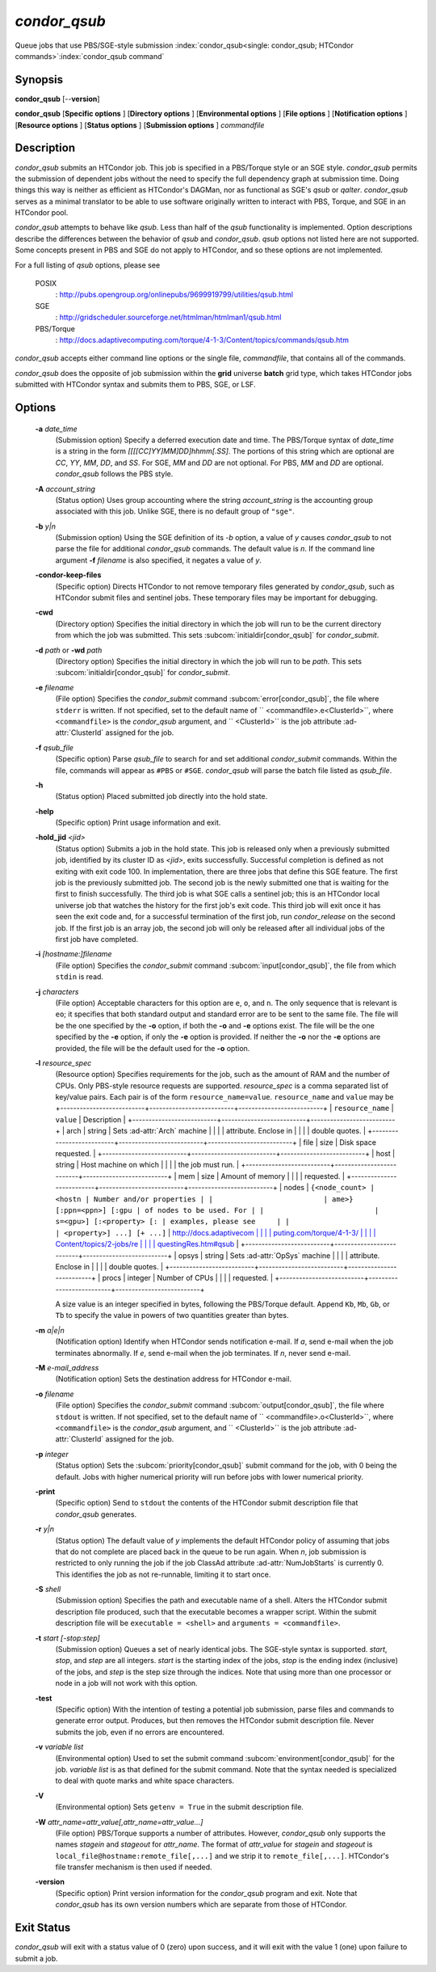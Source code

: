 *condor_qsub*
==============

Queue jobs that use PBS/SGE-style submission
:index:`condor_qsub<single: condor_qsub; HTCondor commands>`\ :index:`condor_qsub command`

Synopsis
--------

**condor_qsub** [--**version**]

**condor_qsub** [**Specific options** ] [**Directory options** ]
[**Environmental options** ] [**File options** ] [**Notification
options** ] [**Resource options** ] [**Status options** ]
[**Submission options** ] *commandfile*

Description
-----------

*condor_qsub* submits an HTCondor job. This job is specified in a
PBS/Torque style or an SGE style. *condor_qsub* permits the submission
of dependent jobs without the need to specify the full dependency graph
at submission time. Doing things this way is neither as efficient as
HTCondor's DAGMan, nor as functional as SGE's *qsub* or *qalter*.
*condor_qsub* serves as a minimal translator to be able to use software
originally written to interact with PBS, Torque, and SGE in an HTCondor
pool.

*condor_qsub* attempts to behave like *qsub*. Less than half of the
*qsub* functionality is implemented. Option descriptions describe the
differences between the behavior of *qsub* and *condor_qsub*. *qsub*
options not listed here are not supported. Some concepts present in PBS
and SGE do not apply to HTCondor, and so these options are not
implemented.

For a full listing of *qsub* options, please see

 POSIX
    :
    `http://pubs.opengroup.org/onlinepubs/9699919799/utilities/qsub.html <http://pubs.opengroup.org/onlinepubs/9699919799/utilities/qsub.html>`_
 SGE
    :
    `http://gridscheduler.sourceforge.net/htmlman/htmlman1/qsub.html <http://gridscheduler.sourceforge.net/htmlman/htmlman1/qsub.html>`_
 PBS/Torque
    :
    `http://docs.adaptivecomputing.com/torque/4-1-3/Content/topics/commands/qsub.htm <http://docs.adaptivecomputing.com/torque/4-1-3/Content/topics/commands/qsub.htm>`_

*condor_qsub* accepts either command line options or the single file,
*commandfile*, that contains all of the commands.

*condor_qsub* does the opposite of job submission within the **grid**
universe **batch** grid type, which takes HTCondor jobs submitted with
HTCondor syntax and submits them to PBS, SGE, or LSF.

Options
-------

 **-a** *date_time*
    (Submission option) Specify a deferred execution date and time. The
    PBS/Torque syntax of *date_time* is a string in the form
    *[[[[CC]YY]MM]DD]hhmm[.SS]*. The portions of this string which are
    optional are *CC*, *YY*, *MM*, *DD*, and *SS*. For SGE, *MM* and
    *DD* are not optional. For PBS, *MM* and *DD* are optional.
    *condor_qsub* follows the PBS style.
 **-A** *account_string*
    (Status option) Uses group accounting where the string
    *account_string* is the accounting group associated with this job.
    Unlike SGE, there is no default group of ``"sge"``.
 **-b** *y|n*
    (Submission option) Using the SGE definition of its *-b* option, a
    value of *y* causes *condor_qsub* to not parse the file for
    additional *condor_qsub* commands. The default value is *n*. If the
    command line argument **-f** *filename* is also specified, it
    negates a value of *y*.
 **-condor-keep-files**
    (Specific option) Directs HTCondor to not remove temporary files
    generated by *condor_qsub*, such as HTCondor submit files and
    sentinel jobs. These temporary files may be important for debugging.
 **-cwd**
    (Directory option) Specifies the initial directory in which the job
    will run to be the current directory from which the job was
    submitted. This sets
    :subcom:`initialdir[condor_qsub]` for
    *condor_submit*.
 **-d** *path* or **-wd** *path*
    (Directory option) Specifies the initial directory in which the job
    will run to be *path*. This sets
    :subcom:`initialdir[condor_qsub]` for
    *condor_submit*.
 **-e** *filename*
    (File option) Specifies the *condor_submit* command
    :subcom:`error[condor_qsub]`, the file where
    ``stderr`` is written. If not specified, set to the default name of
    ``  <commandfile>.e<ClusterId>``, where ``<commandfile>`` is the
    *condor_qsub* argument, and ``  <ClusterId>`` is the job attribute
    :ad-attr:`ClusterId` assigned for the job.
 **-f** *qsub_file*
    (Specific option) Parse *qsub_file* to search for and set
    additional *condor_submit* commands. Within the file, commands will
    appear as ``#PBS`` or ``#SGE``. *condor_qsub* will parse the batch
    file listed as *qsub_file*.
 **-h**
    (Status option) Placed submitted job directly into the hold state.
 **-help**
    (Specific option) Print usage information and exit.
 **-hold_jid** *<jid>*
    (Status option) Submits a job in the hold state. This job is
    released only when a previously submitted job, identified by its
    cluster ID as *<jid>*, exits successfully. Successful completion is
    defined as not exiting with exit code 100. In implementation, there
    are three jobs that define this SGE feature. The first job is the
    previously submitted job. The second job is the newly submitted one
    that is waiting for the first to finish successfully. The third job
    is what SGE calls a sentinel job; this is an HTCondor local universe
    job that watches the history for the first job's exit code. This
    third job will exit once it has seen the exit code and, for a
    successful termination of the first job, run *condor_release* on
    the second job. If the first job is an array job, the second job
    will only be released after all individual jobs of the first job
    have completed.
 **-i** *[hostname:]filename*
    (File option) Specifies the *condor_submit* command
    :subcom:`input[condor_qsub]`, the file from
    which ``stdin`` is read.
 **-j** *characters*
    (File option) Acceptable characters for this option are ``e``,
    ``o``, and ``n``. The only sequence that is relevant is ``eo``; it
    specifies that both standard output and standard error are to be
    sent to the same file. The file will be the one specified by the
    **-o** option, if both the **-o** and **-e** options exist. The file
    will be the one specified by the **-e** option, if only the **-e**
    option is provided. If neither the **-o** nor the **-e** options are
    provided, the file will be the default used for the **-o** option.
 **-l** *resource_spec*
    (Resource option) Specifies requirements for the job, such as the
    amount of RAM and the number of CPUs. Only PBS-style resource
    requests are supported. *resource_spec* is a comma separated list
    of key/value pairs. Each pair is of the form
    ``resource_name=value``. ``resource_name`` and ``value`` may be
    +--------------------------+--------------------------+--------------------------+
    | ``resource_name``        | ``value``                | Description              |
    +--------------------------+--------------------------+--------------------------+
    | arch                     | string                   | Sets :ad-attr:`Arch` machine    |
    |                          |                          | attribute. Enclose in    |
    |                          |                          | double quotes.           |
    +--------------------------+--------------------------+--------------------------+
    | file                     | size                     | Disk space requested.    |
    +--------------------------+--------------------------+--------------------------+
    | host                     | string                   | Host machine on which    |
    |                          |                          | the job must run.        |
    +--------------------------+--------------------------+--------------------------+
    | mem                      | size                     | Amount of memory         |
    |                          |                          | requested.               |
    +--------------------------+--------------------------+--------------------------+
    | nodes                    | ``{<node_count> | <hostn | Number and/or properties |
    |                          | ame>} [:ppn=<ppn>] [:gpu | of nodes to be used. For |
    |                          | s=<gpu>] [:<property> [: | examples, please see     |
    |                          | <property>] ...] [+ ...]``   | `http://docs.adaptivecom |
    |                          |                          | puting.com/torque/4-1-3/ |
    |                          |                          | Content/topics/2-jobs/re |
    |                          |                          | questingRes.htm#qsub <ht |
    |                          |                          | tp://docs.adaptivecomput |
    |                          |                          | ing.com/torque/4-1-3/Con |
    |                          |                          | tent/topics/2-jobs/reque |
    |                          |                          | stingRes.htm#qsub>`_    |
    +--------------------------+--------------------------+--------------------------+
    | opsys                    | string                   | Sets :ad-attr:`OpSys` machine   |
    |                          |                          | attribute. Enclose in    |
    |                          |                          | double quotes.           |
    +--------------------------+--------------------------+--------------------------+
    | procs                    | integer                  | Number of CPUs           |
    |                          |                          | requested.               |
    +--------------------------+--------------------------+--------------------------+

    A size value is an integer specified in bytes, following the
    PBS/Torque default. Append ``Kb``, ``Mb``, ``Gb``, or ``Tb`` to
    specify the value in powers of two quantities greater than bytes.
 **-m** *a|e|n*
    (Notification option) Identify when HTCondor sends notification
    e-mail. If *a*, send e-mail when the job terminates abnormally. If
    *e*, send e-mail when the job terminates. If *n*, never send e-mail.
 **-M** *e-mail_address*
    (Notification option) Sets the destination address for HTCondor
    e-mail.
 **-o** *filename*
    (File option) Specifies the *condor_submit* command
    :subcom:`output[condor_qsub]`, the file where
    ``stdout`` is written. If not specified, set to the default name of
    ``  <commandfile>.o<ClusterId>``, where ``<commandfile>`` is the
    *condor_qsub* argument, and ``  <ClusterId>`` is the job attribute
    :ad-attr:`ClusterId` assigned for the job.
 **-p** *integer*
    (Status option) Sets the
    :subcom:`priority[condor_qsub]` submit
    command for the job, with 0 being the default. Jobs with higher
    numerical priority will run before jobs with lower numerical
    priority.
 **-print**
    (Specific option) Send to ``stdout`` the contents of the HTCondor
    submit description file that *condor_qsub* generates.
 **-r** *y|n*
    (Status option) The default value of *y* implements the default
    HTCondor policy of assuming that jobs that do not complete are
    placed back in the queue to be run again. When *n*, job submission
    is restricted to only running the job if the job ClassAd attribute
    :ad-attr:`NumJobStarts` is currently 0. This identifies the job as not
    re-runnable, limiting it to start once.
 **-S** *shell*
    (Submission option) Specifies the path and executable name of a
    shell. Alters the HTCondor submit description file produced, such
    that the executable becomes a wrapper script. Within the submit
    description file will be ``executable = <shell>`` and
    ``arguments = <commandfile>``.
 **-t** *start [-stop:step]*
    (Submission option) Queues a set of nearly identical jobs. The
    SGE-style syntax is supported. *start*, *stop*, and *step* are all
    integers. *start* is the starting index of the jobs, *stop* is the
    ending index (inclusive) of the jobs, and *step* is the step size
    through the indices. Note that using more than one processor or node
    in a job will not work with this option.
 **-test**
    (Specific option) With the intention of testing a potential job
    submission, parse files and commands to generate error output.
    Produces, but then removes the HTCondor submit description file.
    Never submits the job, even if no errors are encountered.
 **-v** *variable list*
    (Environmental option) Used to set the submit command
    :subcom:`environment[condor_qsub]` for
    the job. *variable list* is as that defined for the submit command.
    Note that the syntax needed is specialized to deal with quote marks
    and white space characters.
 **-V**
    (Environmental option) Sets ``getenv = True`` in the submit
    description file.
 **-W** *attr_name=attr_value[,attr_name=attr_value...]*
    (File option) PBS/Torque supports a number of attributes. However,
    *condor_qsub* only supports the names *stagein* and *stageout* for
    *attr_name*. The format of *attr_value* for *stagein* and
    *stageout* is ``local_file@hostname:remote_file[,...]`` and we strip
    it to ``remote_file[,...]``. HTCondor's file transfer mechanism is
    then used if needed.
 **-version**
    (Specific option) Print version information for the *condor_qsub*
    program and exit. Note that *condor_qsub* has its own version
    numbers which are separate from those of HTCondor.

Exit Status
-----------

*condor_qsub* will exit with a status value of 0 (zero) upon success,
and it will exit with the value 1 (one) upon failure to submit a job.

